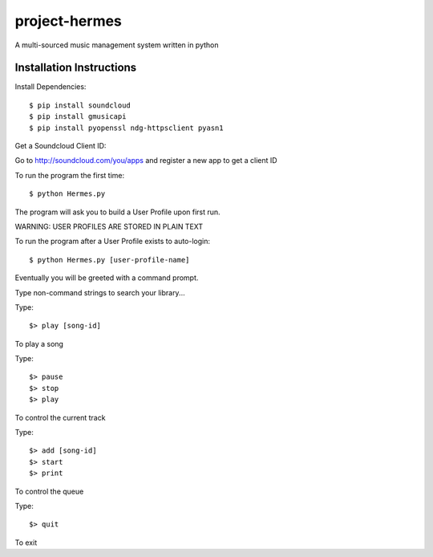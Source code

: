 project-hermes
==============

A multi-sourced music management system written in python

Installation Instructions
-------------------------

Install Dependencies::

	$ pip install soundcloud
	$ pip install gmusicapi
	$ pip install pyopenssl ndg-httpsclient pyasn1


Get a Soundcloud Client ID:

Go to http://soundcloud.com/you/apps and register a new app to get a client ID

To run the program the first time::

	$ python Hermes.py


The program will ask you to build a User Profile upon first run. 

WARNING: USER PROFILES ARE STORED IN PLAIN TEXT

To run the program after a User Profile exists to auto-login::

	$ python Hermes.py [user-profile-name]

Eventually you will be greeted with a command prompt. 

Type non-command strings to search your library...

Type::

	$> play [song-id]

To play a song

Type::

	$> pause
	$> stop
	$> play 

To control the current track


Type::
	
	$> add [song-id]
	$> start
	$> print


To control the queue

Type::

	$> quit

To exit
